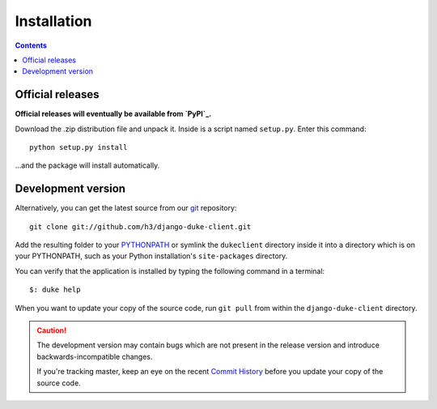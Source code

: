 ============
Installation
============

.. contents::
   :depth: 3

Official releases
=================

**Official releases will eventually be available from `PyPI`_.**

Download the .zip distribution file and unpack it. Inside is a script
named ``setup.py``. Enter this command::

   python setup.py install

...and the package will install automatically.

.. _`PyPI`: http://pypi.python.org/pypi/django-duke-client/


Development version
===================

Alternatively, you can get the latest source from our `git`_ repository::

   git clone git://github.com/h3/django-duke-client.git

Add the resulting folder to your `PYTHONPATH`_ or symlink the ``dukeclient`` 
directory inside it into a directory which is on your PYTHONPATH, such as 
your Python installation's ``site-packages`` directory.

You can verify that the application is installed by typing the following
command in a terminal::

   $: duke help


When you want to update your copy of the source code, run ``git pull``
from within the ``django-duke-client`` directory.

.. caution::

   The development version may contain bugs which are not present in the
   release version and introduce backwards-incompatible changes.

   If you're tracking master, keep an eye on the recent `Commit History`_ 
   before you update your copy of the source code.

.. _`git`: http://git-scm.com/
.. _`PYTHONPATH`: http://docs.python.org/tut/node8.html#SECTION008110000000000000000
.. _`Commit History`: https://github.com/h3/django-duke-client/commits/master
